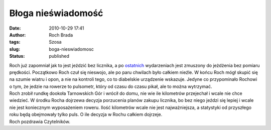 Błoga nieświadomość
###################
:date: 2010-10-29 17:41
:author: Roch Brada
:tags: Szosa
:slug: boga-nieswiadomosc
:status: published

| Roch już zapomniał jak to jest jeździć bez licznika, a po `ostatnich <http://gusioo.blogspot.com/2010/10/awaryjny-dzien.html>`__ wydarzeniach jest zmuszony do jeżdżenia bez pomiaru prędkości. Początkowo Roch czuł się nieswojo, ale po paru chwilach było całkiem nieźle. W końcu Roch mógł skupić się na szumie wiatru i opon, a nie na kontroli tego, co to diabelskie urządzenie wskazuje. Jedyne co przypominało Rochowi o tym, że jedzie na rowerze to pulsometr, który od czasu do czasu pikał, ale to można wytrzymać.
| Roch zrobił rundkę dookoła Tarnowskich Gór i wrócił do domu, nie wie ile kilometrów przejechał i wcale nie chce wiedzieć. W środku Rocha dojrzewa decyzja porzucenia planów zakupu licznika, bo bez niego jeździ się lepiej i wcale nie jest koniecznym wyposażeniem roweru. Ilość kilometrów wcale nie jest najważniejsza, a statystyki od przyszłego roku będą obejmowały tylko puls. O ile decyzja w Rochu całkiem dojrzeje.
| Roch pozdrawia Czytelników.
